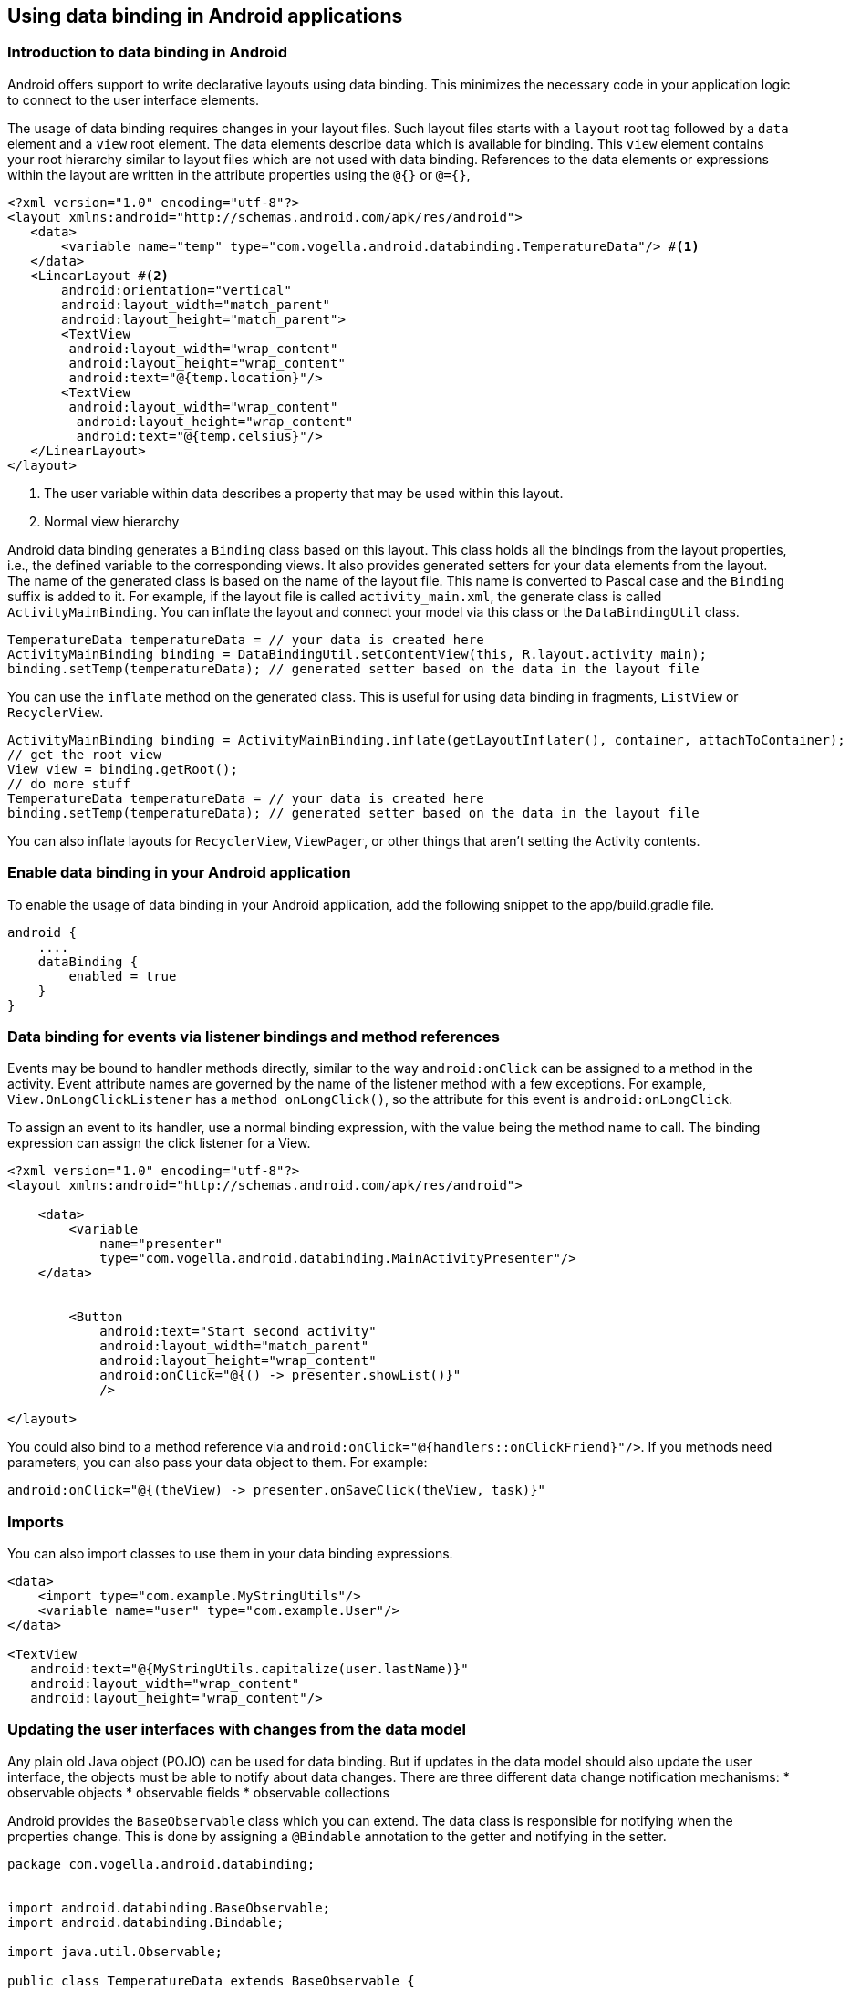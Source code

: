 == Using data binding in Android applications

=== Introduction to data binding in Android

Android offers support to write declarative layouts using data binding.
This minimizes the necessary code in your application logic to connect to the user interface elements.

The usage of data binding requires changes in your layout files.
Such layout files starts with a `layout` root tag followed by a `data` element and a `view` root element. 
The data elements describe data which is available for binding.
This `view` element contains your root hierarchy similar to layout files which are not used with data binding.
References to the data elements or expressions within the layout are written in the attribute properties using the `@{}` or `@={}`,

[source,xml]
----
<?xml version="1.0" encoding="utf-8"?>
<layout xmlns:android="http://schemas.android.com/apk/res/android">
   <data>
       <variable name="temp" type="com.vogella.android.databinding.TemperatureData"/> #<1>
   </data>
   <LinearLayout #<2>
       android:orientation="vertical"
       android:layout_width="match_parent"
       android:layout_height="match_parent">
       <TextView 
       	android:layout_width="wrap_content"
       	android:layout_height="wrap_content"
       	android:text="@{temp.location}"/>
       <TextView 
       	android:layout_width="wrap_content"
         android:layout_height="wrap_content"
         android:text="@{temp.celsius}"/>
   </LinearLayout>
</layout>
----

<1> The user variable within data describes a property that may be used within this layout.
<2> Normal view hierarchy

Android data binding generates a `Binding` class based on this layout.
This class holds all the bindings from the layout properties, i.e., the defined variable to the corresponding views. 
It also provides generated setters for your data elements from the layout.
The name of the generated class is based on the name of the layout file.
This name is converted to Pascal case and the `Binding` suffix is added to it. 
For example, if the layout file is called `activity_main.xml`, the generate class is called `ActivityMainBinding`.
You can inflate the layout and connect your model via this class or the `DataBindingUtil` class.


[source,xml]
----

TemperatureData temperatureData = // your data is created here
ActivityMainBinding binding = DataBindingUtil.setContentView(this, R.layout.activity_main);
binding.setTemp(temperatureData); // generated setter based on the data in the layout file
----

You can use the `inflate` method on the generated class.
This is useful for using data binding in fragments, `ListView` or `RecyclerView`.

[source,java]
----
ActivityMainBinding binding = ActivityMainBinding.inflate(getLayoutInflater(), container, attachToContainer);
// get the root view
View view = binding.getRoot();
// do more stuff
TemperatureData temperatureData = // your data is created here
binding.setTemp(temperatureData); // generated setter based on the data in the layout file
----


You can also inflate layouts for `RecyclerView`, `ViewPager`, or other things that aren’t setting the Activity contents.

=== Enable data binding in your Android application
		
To enable the usage of data binding in your Android application, add the following snippet to the app/build.gradle file.
			
[source,gradle]
----
android {
    ....
    dataBinding {
        enabled = true
    }
}
----


=== Data binding for events via listener bindings and method references
		
Events may be bound to handler methods directly, similar to the way `android:onClick` can be assigned to a method in the activity. 
Event attribute names are governed by the name of the listener method with a few exceptions. 
For example, `View.OnLongClickListener` has a `method onLongClick()`, so the attribute for this event is `android:onLongClick`.
		
To assign an event to its handler, use a normal binding expression, with the value being the method name to call. 
The binding expression can assign the click listener for a View.

[source,xml]
----
<?xml version="1.0" encoding="utf-8"?>
<layout xmlns:android="http://schemas.android.com/apk/res/android">

    <data>
        <variable
            name="presenter"
            type="com.vogella.android.databinding.MainActivityPresenter"/>
    </data>

   
   	<Button
            android:text="Start second activity"
            android:layout_width="match_parent"
            android:layout_height="wrap_content"
            android:onClick="@{() -> presenter.showList()}"
            />

</layout>
----

You could also bind to a method reference via `android:onClick="@{handlers::onClickFriend}"/>`.
If you methods need parameters, you can also pass your data object to them.
For example:

[source,java]
----
android:onClick="@{(theView) -> presenter.onSaveClick(theView, task)}"
----
=== Imports

You can also import classes to use them in your data binding expressions.

[source,java]
----
<data>
    <import type="com.example.MyStringUtils"/>
    <variable name="user" type="com.example.User"/>
</data>

<TextView
   android:text="@{MyStringUtils.capitalize(user.lastName)}"
   android:layout_width="wrap_content"
   android:layout_height="wrap_content"/>
----


=== Updating the user interfaces with changes from the data model

Any plain old Java object (POJO) can be used for data binding.
But if updates in the data model should also update the user interface, the objects must be able to notify about data changes. 
There are three different data change notification mechanisms:
* observable objects
* observable fields
* observable collections

Android provides the `BaseObservable` class which you can extend.
The data class is responsible for notifying when the properties change. 
This is done by assigning a `@Bindable` annotation to the getter and notifying in the setter.

[source,java]
----
package com.vogella.android.databinding;


import android.databinding.BaseObservable;
import android.databinding.Bindable;

import java.util.Observable;

public class TemperatureData extends BaseObservable {
    private String celsius;

    public TemperatureData(String celsius) {
        this.celsius = celsius;
    }

    @Bindable	 	                     <1> 
    public String getCelsius() {
        return celsius;
    }

    public void setCelsius(String celsius) {
        this.celsius = celsius;
        notifyPropertyChanged(BR.celsius);         <2> 
    }
}
----

<1> Define a relevant getter
<2> Notify any listeners, BR.celsius is a generated class


This listener is invoked on every update and it updates the corresponding views. 
This ensures that updates in the model updates also the UI.
				
Alternatively to create a observable class, you can also use `ObservableField` and its subclass for properties.

[source,java]
----
private class TemperatureData {
   public final ObservableField<String> celsius = new ObservableField<>();
   public final ObservableField<String> location =  new ObservableField<>();
}
----

To access such fields in your code, use the `set` and `get` methods.

[source,java]
----
temp.location.set("Hamburg");
String celsius  = temp.celsius.get();
----

=== Custom converters with BindingAdapter

Sometimes you have to perform complex data conversions.
For this, you can register a custom converter via the static `@BindingAdapter` method.
This method can be placed anywhere in your code and can override the default conversion of a field to your data model.

For example, assume that you want to assign a field of your data model to an image view.

[source,xml]
----

  <ImageView
            android:id="@+id/icon"
            android:layout_width="40dp"
            android:layout_height="fill_parent"
            android:layout_alignParentBottom="true"
            android:layout_alignParentTop="true"
            android:layout_marginRight="6dip"
            android:contentDescription="TODO"
            android:src="@{obj.url}"
            />
----

You can register for this property on `ImageView` with the following method.
This method uses http://www.vogella.com/tutorials/AndroidHandlingImages/article.html[Glide] to download the image.

[source,java]
----
@BindingAdapter("android:src")
    public static void setImageUrl(ImageView view, String url) {
        Glide.with(view.getContext()).load(url).into(view);
    }
----


